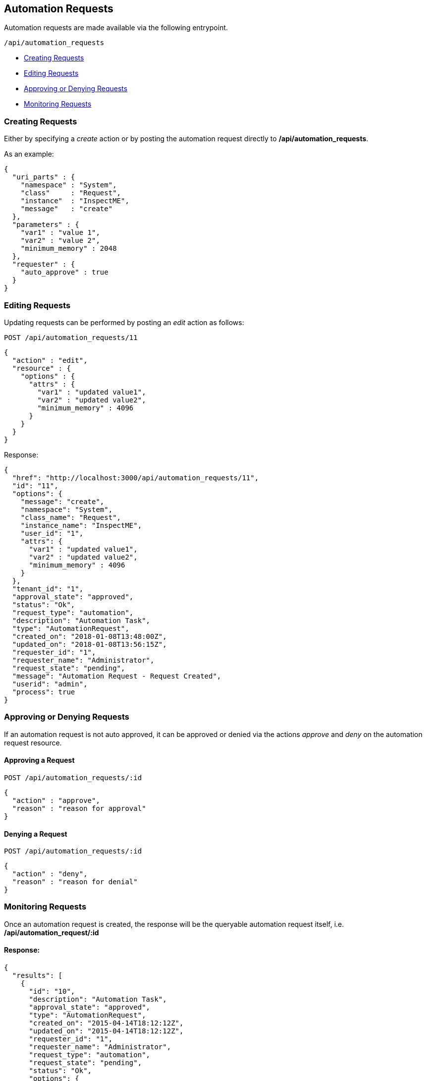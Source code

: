 
[[automation-requests]]
== Automation Requests

Automation requests are made available via the following entrypoint.

[source,data]
----
/api/automation_requests
----

* link:#creating-requests[Creating Requests]
* link:#editing-requests[Editing Requests]
* link:#approving-denying-requests[Approving or Denying Requests]
* link:#monitoring-requests[Monitoring Requests]

[[creating-requests]]
=== Creating Requests

Either by specifying a _create_ action or by posting the automation request directly
to */api/automation_requests*.

As an example:

[source,json]
----
{
  "uri_parts" : {
    "namespace" : "System",
    "class"     : "Request",
    "instance"  : "InspectME",
    "message"   : "create"
  },
  "parameters" : {
    "var1" : "value 1",
    "var2" : "value 2",
    "minimum_memory" : 2048
  },
  "requester" : {
    "auto_approve" : true
  }
}
----

[[editing-requests]]
=== Editing Requests

Updating requests can be performed by posting an _edit_ action as follows:

[source,data]
----
POST /api/automation_requests/11
----

[source,json]
----
{
  "action" : "edit",
  "resource" : {
    "options" : {
      "attrs" : {
        "var1" : "updated value1",
        "var2" : "updated value2",
        "minimum_memory" : 4096
      }
    }
  }
}
----

Response:

[source,json]
----
{
  "href": "http://localhost:3000/api/automation_requests/11",
  "id": "11",
  "options": {
    "message": "create",
    "namespace": "System",
    "class_name": "Request",
    "instance_name": "InspectME",
    "user_id": "1",
    "attrs": {
      "var1" : "updated value1",
      "var2" : "updated value2",
      "minimum_memory" : 4096
    }
  },
  "tenant_id": "1",
  "approval_state": "approved",
  "status": "Ok",
  "request_type": "automation",
  "description": "Automation Task",
  "type": "AutomationRequest",
  "created_on": "2018-01-08T13:48:00Z",
  "updated_on": "2018-01-08T13:56:15Z",
  "requester_id": "1",
  "requester_name": "Administrator",
  "request_state": "pending",
  "message": "Automation Request - Request Created",
  "userid": "admin",
  "process": true
}

----
[[approving-denying-requests]]
=== Approving or Denying Requests

If an automation request is not auto approved, it can be approved or denied via the
actions _approve_ and _deny_ on the automation request resource.

[[approving-request]]
==== Approving a Request

[source,data]
----
POST /api/automation_requests/:id
----

[source,json]
----
{
  "action" : "approve",
  "reason" : "reason for approval"
}
----

[[denying-request]]
==== Denying a Request

[source,data]
----
POST /api/automation_requests/:id
----

[source,json]
----
{
  "action" : "deny",
  "reason" : "reason for denial"
}
----


[[monitoring-requests]]
=== Monitoring Requests

Once an automation request is created, the response will be the queryable 
automation request itself, i.e. */api/automation_request/:id*

==== Response:

[source,json]
----
{
  "results": [
    {
      "id": "10",
      "description": "Automation Task",
      "approval_state": "approved",
      "type": "AutomationRequest",
      "created_on": "2015-04-14T18:12:12Z",
      "updated_on": "2015-04-14T18:12:12Z",
      "requester_id": "1",
      "requester_name": "Administrator",
      "request_type": "automation",
      "request_state": "pending",
      "status": "Ok",
      "options": {
        "message": "create",
        "namespace": "System",
        "class_name": "Request",
        "instance_name": "InspectME",
        "user_id": "1",
        "attrs": {
          "var1": "value 1",
          "var2": "value 2",
          "minimum_memory": 2048,
          "userid": "admin"
        }
      },
      "userid": "admin"
    }
  ]
}
----

In the above example, the request could be queried periodically 
until the *request_state* reaches the *finished* state.

NOTE: The request tasks of an automation request can also be queried by
expanding the request_tasks subcollection as follows:

----
GET /api/automation_requests/:id?expand=request_tasks
----

An alias *tasks* is also defined for the above subcollection:

----
GET /api/automation_requests/:id?expand=tasks
----

